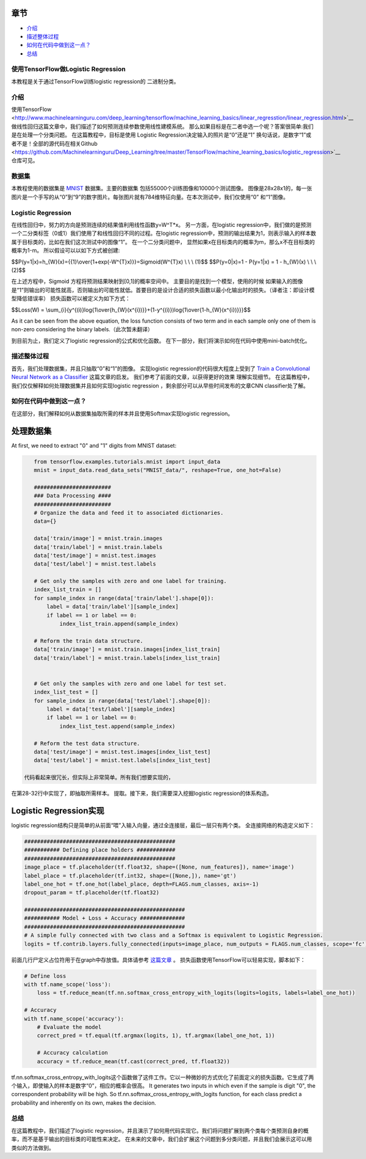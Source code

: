 

章节
~~~~~~~~

-  `介绍 <#介绍>`__
-  `描述整体过程 <#描述整体过程>`__
-  `如何在代码中做到这一点？ <#如何在代码中做到这一点？>`__
-  `总结 <#总结>`__

使用TensorFlow做Logistic Regression
------------------------------------

本教程是关于通过TensorFlow训练logistic regression的
二进制分类。

介绍
------------

使用TensorFlow <http://www.machinelearninguru.com/deep_learning/tensorflow/machine_learning_basics/linear_regresstion/linear_regression.html>`__
做线性回归这篇文章中，我们描述了如何预测连续参数使用线性建模系统。 那么如果目标是在二者中选一个呢？答案很简单:我们是在处理一个分类问题。 在这篇教程中，目标是使用 Logistic Regression决定输入的照片是“0”还是“1” 换句话说，是数字“1”或者不是！全部的源代码在相关Github  <https://github.com/Machinelearninguru/Deep_Learning/tree/master/TensorFlow/machine_learning_basics/logistic_regression>`__ 仓库可见。

数据集
-------

本教程使用的数据集是
`MNIST <http://yann.lecun.com/exdb/mnist/>`__ 数据集。主要的数据集
包括55000个训练图像和10000个测试图像。 图像是28x28x1的，每一张图片是一个手写的从“0”到“9”的数字图片。每张图片就有784维特征向量。在本次测试中，我们仅使用“0” 和“1”图像。

Logistic Regression
-------------------

在线性回归中，努力的方向是预测连续的结果值利用线性函数y=W^T*x。 另一方面，在logistic regression中，我们做的是预测一个二分类标签（0或1）我们使用了和线性回归不同的过程。在logistic regression中，预测的输出结果为1，则表示输入的样本数属于目标类的，比如在我们这次测试中的图像“1”。 在一个二分类问题中， 显然如果x在目标类内的概率为m，那么x不在目标类的概率为1-m。 所以假设可以以如下方式被创建:

$$P(y=1\|x)=h\_{W}(x)={{1}\\over{1+exp(-W^{T}x)}}=Sigmoid(W^{T}x) \\ \\
\\ (1)$$ $$P(y=0\|x)=1 - P(y=1\|x) = 1 - h\_{W}(x) \\ \\ \\ (2)$$

在上述方程中，Sigmoid 方程将预测结果映射到[0,1]的概率空间中。 主要目的是找到一个模型，使用的时候 如果输入的图像是“1”则输出的可能性就高，否则输出的可能性就低。首要目的是设计合适的损失函数以最小化输出时的损失。（译者注：即设计模型降低错误率） 损失函数可以被定义为如下方式： 

$$Loss(W) =
\\sum\_{i}{y^{(i)}log{1\\over{h\_{W}(x^{i})}}+(1-y^{(i)})log{1\\over{1-h\_{W}(x^{i})}}}$$

As it can be seen from the above equation, the loss function consists of
two term and in each sample only one of them is non-zero considering the
binary labels.（此次暂未翻译）

到目前为止，我们定义了logistic regression的公式和优化函数。 在下一部分，我们将演示如何在代码中使用mini-batch优化。

描述整体过程
----------------------------------

首先，我们处理数据集，并且只抽取“0”和“1”的图像。 实现logistic regression的代码很大程度上受到了 
`Train a Convolutional Neural Network as a
Classifier <http://www.machinelearninguru.com/deep_learning/tensorflow/neural_networks/cnn_classifier/cnn_classifier.html>`__
这篇文章的启发。 我们参考了前面的文章，以获得更好的效果
理解实现细节。 在这篇教程中，我们仅仅解释如何处理数据集并且如何实现logistic regression
，剩余部分可以从早些时间发布的文章CNN classifier处了解。

如何在代码中做到这一点？
---------------------

在这部分，我们解释如何从数据集抽取所需的样本并且使用Softmax实现logistic regression。

处理数据集
~~~~~~~~~~~~~~~

At first, we need to extract "0" and "1" digits from MNIST dataset:

.. code:: python

    from tensorflow.examples.tutorials.mnist import input_data
    mnist = input_data.read_data_sets("MNIST_data/", reshape=True, one_hot=False)

    ########################
    ### Data Processing ####
    ########################
    # Organize the data and feed it to associated dictionaries.
    data={}

    data['train/image'] = mnist.train.images
    data['train/label'] = mnist.train.labels
    data['test/image'] = mnist.test.images
    data['test/label'] = mnist.test.labels

    # Get only the samples with zero and one label for training.
    index_list_train = []
    for sample_index in range(data['train/label'].shape[0]):
        label = data['train/label'][sample_index]
        if label == 1 or label == 0:
            index_list_train.append(sample_index)

    # Reform the train data structure.
    data['train/image'] = mnist.train.images[index_list_train]
    data['train/label'] = mnist.train.labels[index_list_train]


    # Get only the samples with zero and one label for test set.
    index_list_test = []
    for sample_index in range(data['test/label'].shape[0]):
        label = data['test/label'][sample_index]
        if label == 1 or label == 0:
            index_list_test.append(sample_index)

    # Reform the test data structure.
    data['test/image'] = mnist.test.images[index_list_test]
    data['test/label'] = mnist.test.labels[index_list_test]

 代码看起来很冗长，但实际上非常简单。所有我们想要实现的，
在第28-32行中实现了，即抽取所需样本。
提取。接下来，我们需要深入挖掘logistic regression的体系构造。

Logistic Regression实现
~~~~~~~~~~~~~~~~~~~~~~~~~~~~~~~~~~

logistic regression结构只是简单的从前面“喂”入输入向量，通过全连接层，最后一层只有两个类。 全连接网络的构造定义如下： 

.. code:: python

        ###############################################
        ########### Defining place holders ############
        ###############################################
        image_place = tf.placeholder(tf.float32, shape=([None, num_features]), name='image')
        label_place = tf.placeholder(tf.int32, shape=([None,]), name='gt')
        label_one_hot = tf.one_hot(label_place, depth=FLAGS.num_classes, axis=-1)
        dropout_param = tf.placeholder(tf.float32)

        ##################################################
        ########### Model + Loss + Accuracy ##############
        ##################################################
        # A simple fully connected with two class and a Softmax is equivalent to Logistic Regression.
        logits = tf.contrib.layers.fully_connected(inputs=image_place, num_outputs = FLAGS.num_classes, scope='fc')

前面几行尸定义占位符用于在graph中存放值。具体请参考 `这篇文章 <http://www.machinelearninguru.com/deep_learning/tensorflow/neural_networks/cnn_classifier/cnn_classifier.html>`__
。 损失函数使用TensorFlow可以轻易实现，脚本如下： 

.. code:: python

        # Define loss
        with tf.name_scope('loss'):
            loss = tf.reduce_mean(tf.nn.softmax_cross_entropy_with_logits(logits=logits, labels=label_one_hot))

        # Accuracy
        with tf.name_scope('accuracy'):
            # Evaluate the model
            correct_pred = tf.equal(tf.argmax(logits, 1), tf.argmax(label_one_hot, 1))

            # Accuracy calculation
            accuracy = tf.reduce_mean(tf.cast(correct_pred, tf.float32))

tf.nn.softmax\_cross\_entropy\_with\_logits这个函数做了这件工作。它以一种微妙的方式优化了前面定义的损失函数。它生成了两个输入，即使输入的样本是数字“0”，相应的概率会很高。
It generates two inputs in which even if the sample is digit
"0", the correspondent probability will be high. So
tf.nn.softmax\_cross\_entropy\_with\_logits function, for each class
predict a probability and inherently on its own, makes the decision.

总结
-------

在这篇教程中，我们描述了logistic regression，并且演示了如何用代码实现它。我们将问题扩展到两个类每个类预测自身的概率，而不是基于输出的目标类的可能性来决定。 在未来的文章中，我们会扩展这个问题到多分类问题，并且我们会展示这可以用类似的方法做到。
